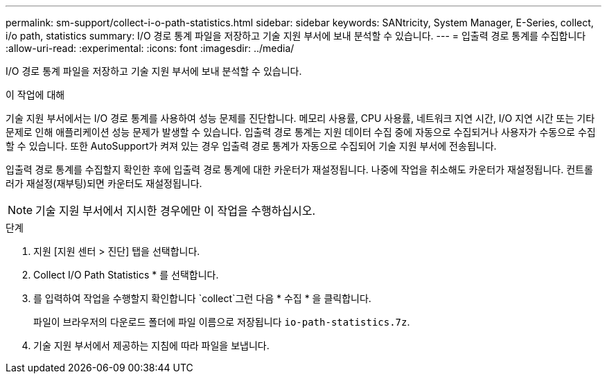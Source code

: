 ---
permalink: sm-support/collect-i-o-path-statistics.html 
sidebar: sidebar 
keywords: SANtricity, System Manager, E-Series, collect, i/o path, statistics 
summary: I/O 경로 통계 파일을 저장하고 기술 지원 부서에 보내 분석할 수 있습니다. 
---
= 입출력 경로 통계를 수집합니다
:allow-uri-read: 
:experimental: 
:icons: font
:imagesdir: ../media/


[role="lead"]
I/O 경로 통계 파일을 저장하고 기술 지원 부서에 보내 분석할 수 있습니다.

.이 작업에 대해
기술 지원 부서에서는 I/O 경로 통계를 사용하여 성능 문제를 진단합니다. 메모리 사용률, CPU 사용률, 네트워크 지연 시간, I/O 지연 시간 또는 기타 문제로 인해 애플리케이션 성능 문제가 발생할 수 있습니다. 입출력 경로 통계는 지원 데이터 수집 중에 자동으로 수집되거나 사용자가 수동으로 수집할 수 있습니다. 또한 AutoSupport가 켜져 있는 경우 입출력 경로 통계가 자동으로 수집되어 기술 지원 부서에 전송됩니다.

입출력 경로 통계를 수집할지 확인한 후에 입출력 경로 통계에 대한 카운터가 재설정됩니다. 나중에 작업을 취소해도 카운터가 재설정됩니다. 컨트롤러가 재설정(재부팅)되면 카운터도 재설정됩니다.

[NOTE]
====
기술 지원 부서에서 지시한 경우에만 이 작업을 수행하십시오.

====
.단계
. 지원 [지원 센터 > 진단] 탭을 선택합니다.
. Collect I/O Path Statistics * 를 선택합니다.
. 를 입력하여 작업을 수행할지 확인합니다 `collect`그런 다음 * 수집 * 을 클릭합니다.
+
파일이 브라우저의 다운로드 폴더에 파일 이름으로 저장됩니다 `io-path-statistics.7z`.

. 기술 지원 부서에서 제공하는 지침에 따라 파일을 보냅니다.

